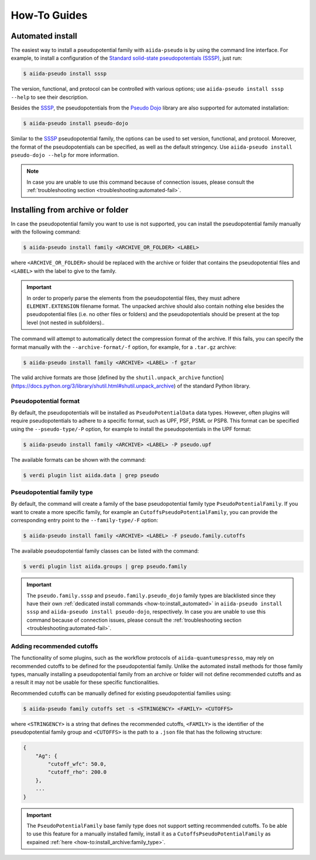 .. _how-to:

#############
How-To Guides
#############

.. _how-to:install_automated:

Automated install
=================

The easiest way to install a pseudopotential family with ``aiida-pseudo`` is by using the command line interface.
For example, to install a configuration of the `Standard solid-state pseudopotentials (SSSP) <https://www.materialscloud.org/discover/sssp/table/efficiency>`_, just run:

.. code-block:: console

    $ aiida-pseudo install sssp

The version, functional, and protocol can be controlled with various options; use ``aiida-pseudo install sssp --help`` to see their description.

Besides the `SSSP`_, the pseudopotentials from the `Pseudo Dojo`_ library are also supported for automated installation:

.. code-block:: console

    $ aiida-pseudo install pseudo-dojo

Similar to the `SSSP`_ pseudopotential family, the options can be used to set version, functional, and protocol.
Moreover, the format of the pseudopotentials can be specified, as well as the default stringency.
Use ``aiida-pseudo install pseudo-dojo --help`` for more information.

.. note::

    In case you are unable to use this command because of connection issues, please consult the :ref:`troubleshooting section <troubleshooting:automated-fail>`.

.. _how-to:install_archive:

Installing from archive or folder
=================================

In case the pseudopotential family you want to use is not supported, you can install the pseudopotential family manually with the following command:

.. code-block:: console

    $ aiida-pseudo install family <ARCHIVE_OR_FOLDER> <LABEL>

where ``<ARCHIVE_OR_FOLDER>`` should be replaced with the archive or folder that contains the pseudopotential files and ``<LABEL>`` with the label to give to the family.

.. important::

    In order to properly parse the elements from the pseudopotential files, they must adhere ``ELEMENT.EXTENSION`` filename format.
    The unpacked archive should also contain nothing else besides the pseudopotential files (i.e. no other files or folders) and the pseudopotentials should be present at the top level (not nested in subfolders)..

The command will attempt to automatically detect the compression format of the archive.
If this fails, you can specify the format manually with the ``--archive-format/-f`` option, for example, for a ``.tar.gz`` archive:

.. code-block:: console

    $ aiida-pseudo install family <ARCHIVE> <LABEL> -f gztar

The valid archive formats are those [defined by the ``shutil.unpack_archive`` function](https://docs.python.org/3/library/shutil.html#shutil.unpack_archive) of the standard Python library.

Pseudopotential format
----------------------

By default, the pseudopotentials will be installed as ``PseudoPotentialData`` data types.
However, often plugins will require pseudopotentials to adhere to a specific format, such as UPF, PSF, PSML or PSP8.
This format can be specified using the ``--pseudo-type/-P`` option, for example to install the pseudopotentials in the UPF format:

.. code-block:: console

    $ aiida-pseudo install family <ARCHIVE> <LABEL> -P pseudo.upf

The available formats can be shown with the command:

.. code-block:: console

    $ verdi plugin list aiida.data | grep pseudo

.. _how-to:install_archive:family_type:

Pseudopotential family type
---------------------------

By default, the command will create a family of the base pseudopotential family type ``PseudoPotentialFamily``.
If you want to create a more specific family, for example an ``CutoffsPseudoPotentialFamily``, you can provide the corresponding entry point to the ``--family-type/-F`` option:

.. code-block:: console

    $ aiida-pseudo install family <ARCHIVE> <LABEL> -F pseudo.family.cutoffs

The available pseudopotential family classes can be listed with the command:

.. code-block:: console

    $ verdi plugin list aiida.groups | grep pseudo.family

.. important::

    The ``pseudo.family.sssp`` and ``pseudo.family.pseudo_dojo`` family types are blacklisted since they have their own :ref:`dedicated install commands <how-to:install_automated>` in ``aiida-pseudo install sssp`` and ``aiida-pseudo install pseudo-dojo``, respectively.
    In case you are unable to use this command because of connection issues, please consult the :ref:`troubleshooting section <troubleshooting:automated-fail>`.

Adding recommended cutoffs
--------------------------

The functionality of some plugins, such as the workflow protocols of ``aiida-quantumespresso``, may rely on recommended cutoffs to be defined for the pseudopotential family.
Unlike the automated install methods for those family types, manually installing a pseudopotential family from an archive or folder will not define recommended cutoffs and as a result it may not be usable for these specific functionalities.

Recommended cutoffs can be manually defined for existing pseudopotential families using:

.. code-block:: console

    $ aiida-pseudo family cutoffs set -s <STRINGENCY> <FAMILY> <CUTOFFS>

where ``<STRINGENCY>`` is a string that defines the recommended cutoffs, ``<FAMILY>`` is the identifier of the pseudopotential family group and ``<CUTOFFS>`` is the path to a ``.json`` file that has the following structure:

.. code-block::

    {
        "Ag": {
            "cutoff_wfc": 50.0,
            "cutoff_rho": 200.0
        },
        ...
    }

.. important::

    The ``PseudoPotentialFamily`` base family type does not support setting recommended cutoffs.
    To be able to use this feature for a manually installed family, install it as a ``CutoffsPseudoPotentialFamily`` as expained :ref:`here <how-to:install_archive:family_type>`.

.. _SSSP: https://www.materialscloud.org/discover/sssp/table/efficiency
.. _Pseudo Dojo: http://www.pseudo-dojo.org/
